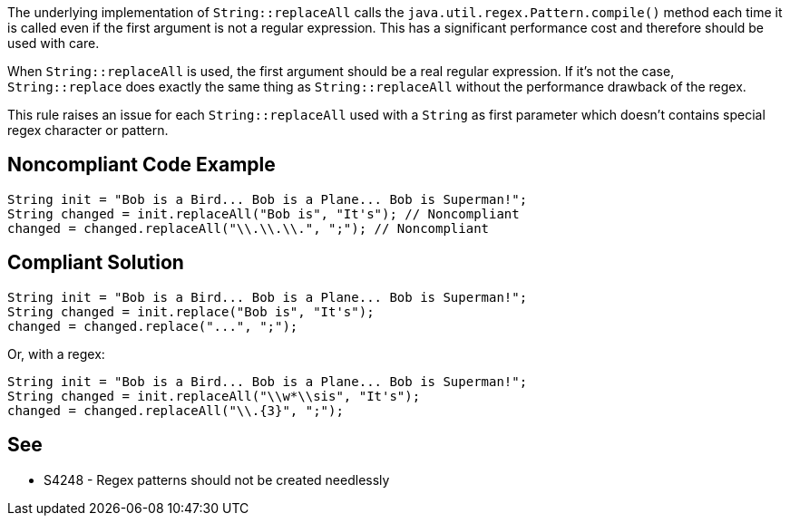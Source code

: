 The underlying implementation of ``++String::replaceAll++`` calls the ``++java.util.regex.Pattern.compile()++`` method each time it is called even if the first argument is not a regular expression. This has a significant performance cost and therefore should be used with care.


When ``++String::replaceAll++`` is used, the first argument should be a real regular expression. If it’s not the case, ``++String::replace++`` does exactly the same thing as ``++String::replaceAll++`` without the performance drawback of the regex.


This rule raises an issue for each ``++String::replaceAll++`` used with a ``++String++`` as first parameter which doesn’t contains special regex character or pattern.

== Noncompliant Code Example

----
String init = "Bob is a Bird... Bob is a Plane... Bob is Superman!";
String changed = init.replaceAll("Bob is", "It's"); // Noncompliant
changed = changed.replaceAll("\\.\\.\\.", ";"); // Noncompliant
----

== Compliant Solution

----
String init = "Bob is a Bird... Bob is a Plane... Bob is Superman!";
String changed = init.replace("Bob is", "It's");
changed = changed.replace("...", ";");
----
Or, with a regex:

----
String init = "Bob is a Bird... Bob is a Plane... Bob is Superman!";
String changed = init.replaceAll("\\w*\\sis", "It's");
changed = changed.replaceAll("\\.{3}", ";");
----

== See

* S4248 - Regex patterns should not be created needlessly
